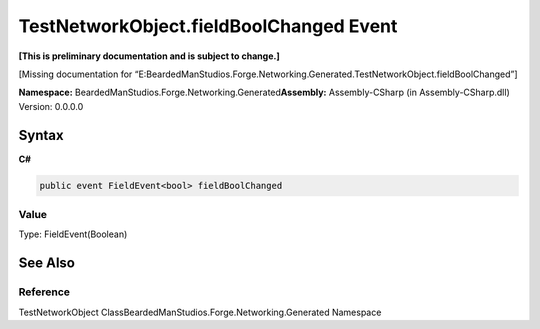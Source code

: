 TestNetworkObject.fieldBoolChanged Event
========================================

**[This is preliminary documentation and is subject to change.]**

[Missing documentation for
“E:BeardedManStudios.Forge.Networking.Generated.TestNetworkObject.fieldBoolChanged”]

**Namespace:** BeardedManStudios.Forge.Networking.Generated\ **Assembly:** Assembly-CSharp
(in Assembly-CSharp.dll) Version: 0.0.0.0

Syntax
------

**C#**\ 

.. code:: c#

   public event FieldEvent<bool> fieldBoolChanged

Value
~~~~~

Type: FieldEvent(Boolean)

See Also
--------

Reference
~~~~~~~~~

TestNetworkObject ClassBeardedManStudios.Forge.Networking.Generated
Namespace
